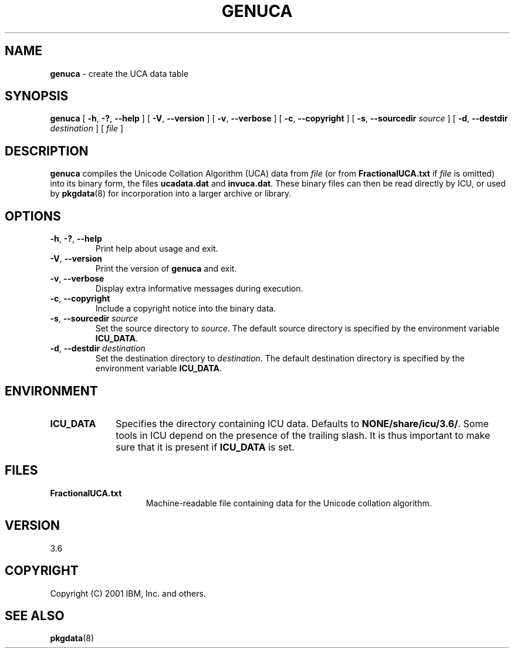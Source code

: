 .\" Hey, Emacs! This is -*-nroff-*- you know...
.\"
.\" genuca.8: manual page for the genuca utility
.\"
.\" Copyright (C) 2000-2001 IBM, Inc. and others.
.\"
.TH GENUCA 8 "22 February 2001" "ICU MANPAGE" "ICU 3.6 Manual"
.SH NAME
.B genuca
\- create the UCA data table
.SH SYNOPSIS
.B genuca
[
.BR "\-h\fP, \fB\-?\fP, \fB\-\-help"
]
[
.BR "\-V\fP, \fB\-\-version"
]
[
.BR "\-v\fP, \fB\-\-verbose"
]
[
.BI "\-c\fP, \fB\-\-copyright"
]
[
.BI "\-s\fP, \fB\-\-sourcedir" " source"
]
[
.BI "\-d\fP, \fB\-\-destdir" " destination"
]
[
.IR file
]
.SH DESCRIPTION
.B genuca
compiles the Unicode Collation Algorithm (UCA) data from
.I file
(or from
.B FractionalUCA.txt
if
.I file
is omitted) into its binary form, the files
.B ucadata.dat
and
.BR invuca.dat .
These binary files can then be read directly by ICU, or used by
.BR pkgdata (8)
for incorporation into a larger archive or library.
.SH OPTIONS
.TP
.BR "\-h\fP, \fB\-?\fP, \fB\-\-help"
Print help about usage and exit.
.TP
.BR "\-V\fP, \fB\-\-version"
Print the version of
.B genuca
and exit.
.TP
.BR "\-v\fP, \fB\-\-verbose"
Display extra informative messages during execution.
.TP
.BI "\-c\fP, \fB\-\-copyright"
Include a copyright notice into the binary data.
.TP
.BI "\-s\fP, \fB\-\-sourcedir" " source"
Set the source directory to
.IR source .
The default source directory is specified by the environment variable
.BR ICU_DATA .
.TP
.BI "\-d\fP, \fB\-\-destdir" " destination"
Set the destination directory to
.IR destination .
The default destination directory is specified by the environment variable
.BR ICU_DATA .
.SH ENVIRONMENT
.TP 10
.B ICU_DATA
Specifies the directory containing ICU data. Defaults to
.BR NONE/share/icu/3.6/ .
Some tools in ICU depend on the presence of the trailing slash. It is thus
important to make sure that it is present if
.B ICU_DATA
is set.
.SH FILES
.TP 15
.B FractionalUCA.txt
Machine-readable file containing data for the Unicode collation algorithm.
.SH VERSION
3.6
.SH COPYRIGHT
Copyright (C) 2001 IBM, Inc. and others.
.SH SEE ALSO
.BR pkgdata (8)
